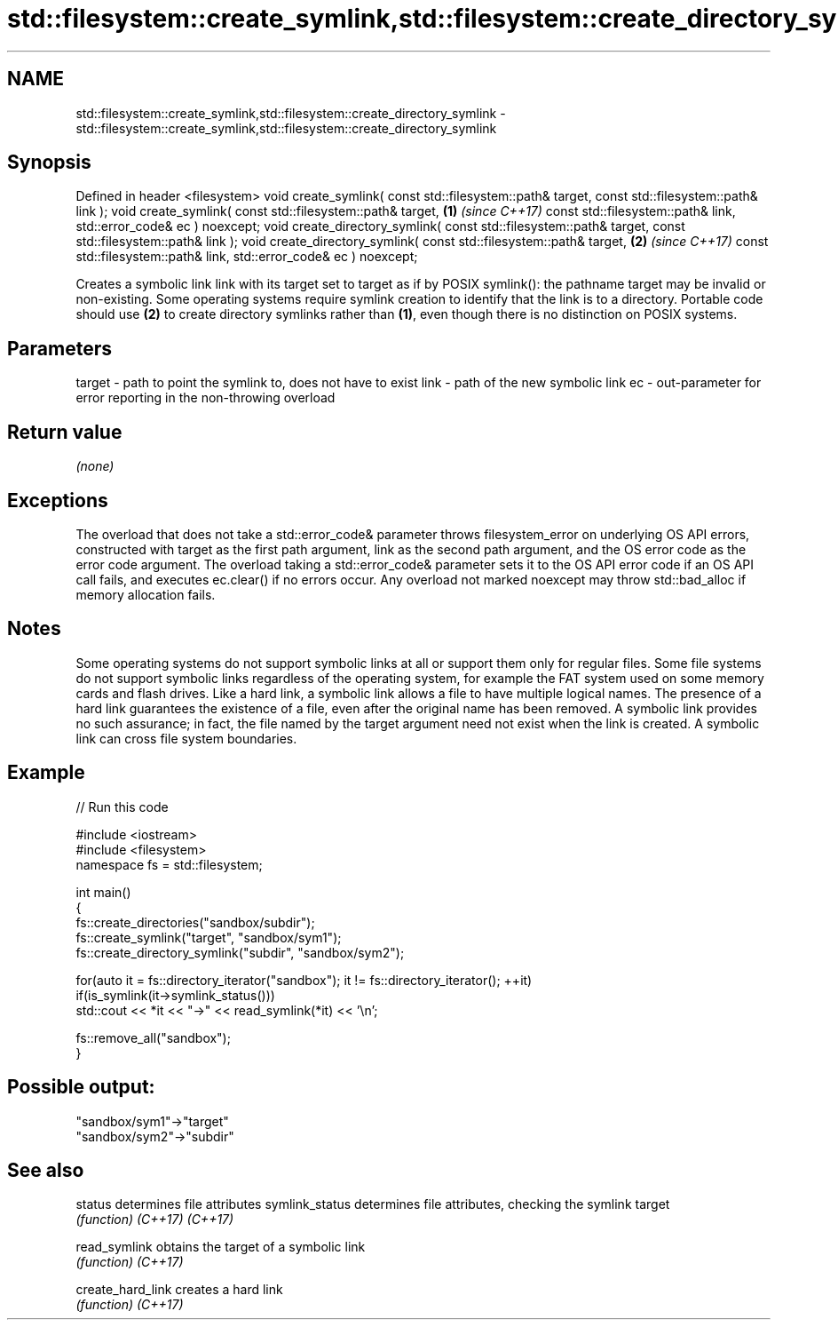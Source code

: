 .TH std::filesystem::create_symlink,std::filesystem::create_directory_symlink 3 "2020.03.24" "http://cppreference.com" "C++ Standard Libary"
.SH NAME
std::filesystem::create_symlink,std::filesystem::create_directory_symlink \- std::filesystem::create_symlink,std::filesystem::create_directory_symlink

.SH Synopsis

Defined in header <filesystem>
void create_symlink( const std::filesystem::path& target,
const std::filesystem::path& link );
void create_symlink( const std::filesystem::path& target,           \fB(1)\fP \fI(since C++17)\fP
const std::filesystem::path& link,
std::error_code& ec ) noexcept;
void create_directory_symlink( const std::filesystem::path& target,
const std::filesystem::path& link );
void create_directory_symlink( const std::filesystem::path& target, \fB(2)\fP \fI(since C++17)\fP
const std::filesystem::path& link,
std::error_code& ec ) noexcept;

Creates a symbolic link link with its target set to target as if by POSIX symlink(): the pathname target may be invalid or non-existing.
Some operating systems require symlink creation to identify that the link is to a directory. Portable code should use \fB(2)\fP to create directory symlinks rather than \fB(1)\fP, even though there is no distinction on POSIX systems.

.SH Parameters


target - path to point the symlink to, does not have to exist
link   - path of the new symbolic link
ec     - out-parameter for error reporting in the non-throwing overload


.SH Return value

\fI(none)\fP

.SH Exceptions

The overload that does not take a std::error_code& parameter throws filesystem_error on underlying OS API errors, constructed with target as the first path argument, link as the second path argument, and the OS error code as the error code argument. The overload taking a std::error_code& parameter sets it to the OS API error code if an OS API call fails, and executes ec.clear() if no errors occur. Any overload not marked noexcept may throw std::bad_alloc if memory allocation fails.

.SH Notes

Some operating systems do not support symbolic links at all or support them only for regular files.
Some file systems do not support symbolic links regardless of the operating system, for example the FAT system used on some memory cards and flash drives.
Like a hard link, a symbolic link allows a file to have multiple logical names. The presence of a hard link guarantees the existence of a file, even after the original name has been removed. A symbolic link provides no such assurance; in fact, the file named by the target argument need not exist when the link is created. A symbolic link can cross file system boundaries.

.SH Example


// Run this code

  #include <iostream>
  #include <filesystem>
  namespace fs = std::filesystem;

  int main()
  {
      fs::create_directories("sandbox/subdir");
      fs::create_symlink("target", "sandbox/sym1");
      fs::create_directory_symlink("subdir", "sandbox/sym2");

      for(auto it = fs::directory_iterator("sandbox"); it != fs::directory_iterator(); ++it)
          if(is_symlink(it->symlink_status()))
              std::cout << *it << "->" << read_symlink(*it) << '\\n';

      fs::remove_all("sandbox");
  }

.SH Possible output:

  "sandbox/sym1"->"target"
  "sandbox/sym2"->"subdir"


.SH See also



status           determines file attributes
symlink_status   determines file attributes, checking the symlink target
                 \fI(function)\fP
\fI(C++17)\fP
\fI(C++17)\fP

read_symlink     obtains the target of a symbolic link
                 \fI(function)\fP
\fI(C++17)\fP

create_hard_link creates a hard link
                 \fI(function)\fP
\fI(C++17)\fP




